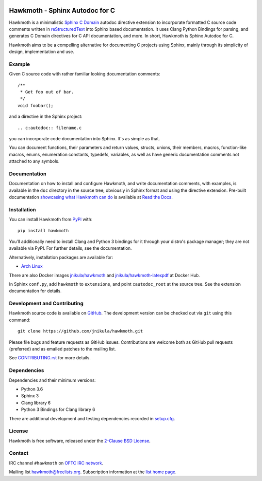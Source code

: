 
|badge-tag| |badge-license| |badge-rtd| |badge-pypi|

.. |badge-tag| image:: https://img.shields.io/github/v/tag/jnikula/hawkmoth
		       :target: https://github.com/jnikula/hawkmoth/blob/master/CHANGELOG.rst
		       :alt: GitHub tag (latest SemVer)

.. |badge-license| image:: https://img.shields.io/github/license/jnikula/hawkmoth
			   :target: https://opensource.org/licenses/BSD-2-Clause
			   :alt: BSD-2-Clause

.. |badge-rtd| image:: https://img.shields.io/readthedocs/hawkmoth
		       :target: https://hawkmoth.readthedocs.io/en/latest/
		       :alt: Read the Docs

.. |badge-pypi| image:: https://img.shields.io/pypi/dm/hawkmoth
			:target: https://pypi.org/project/hawkmoth/
			:alt: PyPI Downloads

Hawkmoth - Sphinx Autodoc for C
===============================

Hawkmoth is a minimalistic Sphinx_ `C Domain`_ autodoc directive extension to
incorporate formatted C source code comments written in reStructuredText_ into
Sphinx based documentation. It uses Clang Python Bindings for parsing, and
generates C Domain directives for C API documentation, and more. In short,
Hawkmoth is Sphinx Autodoc for C.

Hawkmoth aims to be a compelling alternative for documenting C projects using
Sphinx, mainly through its simplicity of design, implementation and use.

.. _Sphinx: http://www.sphinx-doc.org

.. _C Domain: http://www.sphinx-doc.org/en/stable/domains.html

.. _reStructuredText: http://docutils.sourceforge.net/rst.html

Example
-------

Given C source code with rather familiar looking documentation comments::

  /**
   * Get foo out of bar.
   */
  void foobar();

and a directive in the Sphinx project::

  .. c:autodoc:: filename.c

you can incorporate code documentation into Sphinx. It's as simple as that.

You can document functions, their parameters and return values, structs, unions,
their members, macros, function-like macros, enums, enumeration constants,
typedefs, variables, as well as have generic documentation comments not attached
to any symbols.

Documentation
-------------

Documentation on how to install and configure Hawkmoth, and write documentation
comments, with examples, is available in the ``doc`` directory in the source
tree, obviously in Sphinx format and using the directive extension. Pre-built
documentation `showcasing what Hawkmoth can do`_ is available at `Read the
Docs`_.

.. _showcasing what Hawkmoth can do: https://hawkmoth.readthedocs.io/en/latest/examples.html

.. _Read the Docs: https://hawkmoth.readthedocs.io/

Installation
------------

You can install Hawkmoth from PyPI_ with::

  pip install hawkmoth

You'll additionally need to install Clang and Python 3 bindings for it through
your distro's package manager; they are not available via PyPI. For further
details, see the documentation.

Alternatively, installation packages are available for:

* `Arch Linux`_

There are also Docker images `jnikula/hawkmoth`_ and
`jnikula/hawkmoth-latexpdf`_ at Docker Hub.

In Sphinx ``conf.py``, add ``hawkmoth`` to ``extensions``, and point
``cautodoc_root`` at the source tree. See the extension documentation for
details.

.. _PyPI: https://pypi.org/project/hawkmoth/

.. _Arch Linux: https://aur.archlinux.org/packages/?K=hawkmoth

.. _jnikula/hawkmoth-latexpdf: https://hub.docker.com/repository/docker/jnikula/hawkmoth-latexpdf

.. _jnikula/hawkmoth: https://hub.docker.com/repository/docker/jnikula/hawkmoth

Development and Contributing
----------------------------

Hawkmoth source code is available on GitHub_. The development version can be
checked out via ``git`` using this command::

  git clone https://github.com/jnikula/hawkmoth.git

Please file bugs and feature requests as GitHub issues. Contributions are
welcome both as GitHub pull requests (preferred) and as emailed patches to the
mailing list.

See `CONTRIBUTING.rst`_ for more details.

.. _GitHub: https://github.com/jnikula/hawkmoth

.. _CONTRIBUTING.rst: https://github.com/jnikula/hawkmoth/blob/master/CONTRIBUTING.rst

Dependencies
------------

Dependencies and their minimum versions:

- Python 3.6
- Sphinx 3
- Clang library 6
- Python 3 Bindings for Clang library 6

There are additional development and testing dependencies recorded in
`setup.cfg`_.

.. _setup.cfg: https://github.com/jnikula/hawkmoth/blob/master/setup.cfg

License
-------

Hawkmoth is free software, released under the `2-Clause BSD License`_.

.. _2-Clause BSD License: https://opensource.org/licenses/BSD-2-Clause

Contact
-------

IRC channel ``#hawkmoth`` on `OFTC IRC network`_.

Mailing list hawkmoth@freelists.org. Subscription information at the `list home
page`_.

.. _OFTC IRC network: https://www.oftc.net/

.. _list home page: https://www.freelists.org/list/hawkmoth
